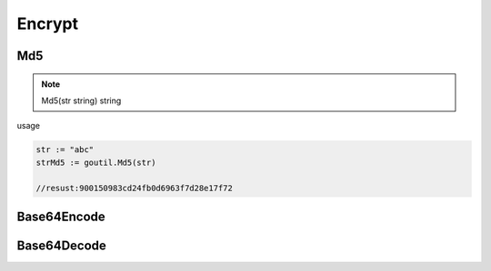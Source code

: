 Encrypt
=======

Md5
------

.. note:: Md5(str string) string

usage

.. sourcecode:: go

    str := "abc"
    strMd5 := goutil.Md5(str)
    
    //resust:900150983cd24fb0d6963f7d28e17f72


Base64Encode
--------------


Base64Decode
-------------